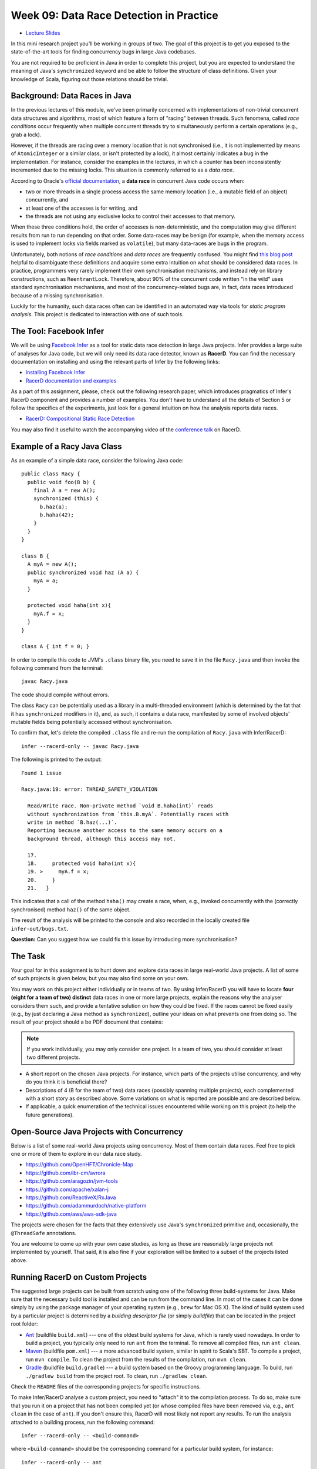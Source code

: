 .. -*- mode: rst -*-

Week 09: Data Race Detection in Practice
========================================

* `Lecture Slides <_static/resources/ysc3248-week-09-races.pdf>`_

In this mini research project you'll be working in groups of two. The
goal of this project is to get you exposed to the state-of-the-art
tools for finding concurrency bugs in large Java codebases.

You are not required to be proficient in Java in order to complete
this project, but you are expected to understand the meaning of Java's
``synchronized`` keyword and be able to follow the structure of class
definitions. Given your knowledge of Scala, figuring out those
relations should be trivial. 

Background: Data Races in Java
------------------------------

In the previous lectures of this module, we've been primarily
concerned with implementations of non-trivial concurrent data
structures and algorithms, most of which feature a form of "racing"
between threads. Such fenomena, called `race conditions` occur
frequently when multiple concurrent threads try to simultaneously
perform a certain operations (e.g., grab a lock).

However, if the threads are racing over a memory location that is not
synchronised (i.e., it is not implemented by means of
``AtomicInteger`` or a similar class, or isn't protected by a lock),
it almost certainly indicates a bug in the implementation. For instance,
consider the examples in the lectures, in which a counter has been
inconsistently incremented due to the missing locks. This situation is
commonly referred to as a `data race`.

According to Oracle's `official documentation
<https://docs.oracle.com/cd/E19205-01/820-0619/geojs/index.html>`_, a
**data race** in concurrent Java code occurs when:

* two or more threads in a single process access the same memory
  location (i.e., a mutable field of an object) concurrently, and
* at least one of the accesses is for writing, and
* the threads are not using any exclusive locks to control their
  accesses to that memory.

When these three conditions hold, the order of accesses is
non-deterministic, and the computation may give different results from
run to run depending on that order. Some data-races may be benign (for
example, when the memory access is used to implement locks via fields
marked as ``volatile``), but many data-races are bugs in the program. 

Unfortunately, both notions of `race conditions` and `data races` are
frequently confused. You might find `this blog post
<https://dzone.com/articles/race-condition-vs-data-race>`_ helpful to
disambiguate these definitions and acquire some extra intuition on
what should be considered data races. In practice, programmers very
rarely implement their own synchronisation mechanisms, and instead
rely on library constructions, such as ``ReentrantLock``. Therefore,
about 90% of the concurrent code written "in the wild" uses standard
synchronisation mechanisms, and most of the concurrency-related bugs
are, in fact, data races introduced because of a missing
synchronisation.

Luckily for the humanity, such data races often can be identified in
an automated way via tools for `static program analysis`. This project
is dedicated to interaction with one of such tools.

The Tool: Facebook Infer
------------------------

We will be using `Facebook Infer <https://fbinfer.com>`_ as a tool for
static data race detection in large Java projects. Infer provides a
large suite of analyses for Java code, but we will only need its data
race detector, known as **RacerD**. You can find the necessary
documentation on installing and using the relevant parts of Infer by
the following links:

* `Installing Facebook Infer <https://fbinfer.com/docs/getting-started.html>`_
* `RacerD documentation and examples <https://fbinfer.com/docs/racerd.html>`_

As a part of this assignment, please, check out the following research
paper, which introduces pragmatics of Infer's RacerD component and
provides a number of examples. You don't have to understand all the
details of Section 5 or follow the specifics of the experiments, just
look for a general intuition on how the analysis reports data races.

* `RacerD: Compositional Static Race Detection
  <https://ilyasergey.net/papers/racerd-oopsla18.pdf>`_

You may also find it useful to watch the accompanying video of the
`conference talk <https://www.youtube.com/watch?v=1fnUTMMQ5y0>`_ on
RacerD.

Example of a Racy Java Class
----------------------------

As an example of a simple data race, consider the following Java code::

  public class Racy {
    public void foo(B b) {
      final A a = new A();
      synchronized (this) {
        b.haz(a);
        b.haha(42);
      }
    }
  }

  class B {
    A myA = new A();
    public synchronized void haz (A a) {
      myA = a;
    }

    protected void haha(int x){
      myA.f = x;
    }
  }

  class A { int f = 0; }

In order to compile this code to JVM's ``.class`` binary file, you
need to save it in the file ``Racy.java`` and then invoke the
following command from the terminal::

  javac Racy.java

The code should compile without errors. 

The class ``Racy`` can be potentially used as a library in a
multi-threaded environment (which is determined by the fat that it has
``synchronized`` modifiers in it), and, as such, it contains a data
race, manifested by some of involved objects' mutable fields being
potentially accessed without synchronisation.

To confirm that, let's delete the compiled ``.class`` file and re-run
the compilation of ``Racy.java`` with Infer/RacerD::

  infer --racerd-only -- javac Racy.java

The following is printed to the output::

 Found 1 issue

 Racy.java:19: error: THREAD_SAFETY_VIOLATION

   Read/Write race. Non-private method `void B.haha(int)` reads
   without synchronization from `this.B.myA`. Potentially races with
   write in method `B.haz(...)`.
   Reporting because another access to the same memory occurs on a
   background thread, although this access may not.

   17.   
   18.     protected void haha(int x){
   19. >     myA.f = x;
   20.     }
   21.   }

This indicates that a call of the method ``haha()`` may create a race,
when, e.g., invoked concurrently with the (correctly synchronised)
method ``haz()`` of the same object. 

The result of the analysis will be printed to the console and also
recorded in the locally created file ``infer-out/bugs.txt``.

**Question:** Can you suggest how we could fix this issue by
introducing more synchronisation?

The Task
--------

Your goal for in this assignment is to hunt down and explore data
races in large real-world Java projects. A list of some of such
projects is given below, but you may also find some on your own.

You may work on this project either individually or in teams of two.
By using Infer/RacerD you will have to locate **four (eight for a team
of two) distinct** data races in one or more large projects, explain
the reasons why the analyser considers them such, and provide a
tentative solution on how they could be fixed. If the races cannot be
fixed easily (e.g., by just declaring a Java method as
``synchronized``), outline your ideas on what prevents one from doing
so. The result of your project should a be PDF document that contains:

.. admonition:: Note
 
   If you work individually, you may only consider one project. In a
   team of two, you should consider at least two different projects.

* A short report on the chosen Java projects. For instance, which
  parts of the projects utilise concurrency, and why do you think it
  is beneficial there? 

* Descriptions of 4 (8 for the team of two) data races (possibly
  spanning multiple projects), each complemented with a short story as
  described above. Some variations on what is reported are possible
  and are described below.

* If applicable, a quick enumeration of the technical issues
  encountered while working on this project (to help the future
  generations).

Open-Source Java Projects with Concurrency
------------------------------------------

Below is a list of some real-world Java projects using concurrency.
Most of them contain data races. Feel free to pick one or more of them
to explore in our data race study.

* https://github.com/OpenHFT/Chronicle-Map
* https://github.com/ibr-cm/avrora
* https://github.com/aragozin/jvm-tools
* https://github.com/apache/xalan-j
* https://github.com/ReactiveX/RxJava
* https://github.com/adammurdoch/native-platform
* https://github.com/aws/aws-sdk-java

The projects were chosen for the facts that they extensively use
Java's ``synchronized`` primitive and, occasionally, the
``@ThreadSafe`` annotations.

You are welcome to come up with your own case studies, as long as
those are reasonably large projects not implemented by yourself. That
said, it is also fine if your exploration will be limited to a subset
of the projects listed above.

Running RacerD on Custom Projects
---------------------------------

The suggested large projects can be built from scratch using one of
the following three build-systems for Java. Make sure that the
necessary build tool is installed and can be run from the command
line. In most of the cases it can be done simply by using the package
manager of your operating system (e.g., ``brew`` for Mac OS X). The
kind of build system used by a particular project is determined by a
`building descriptor file` (or simply `buildfile`) that can be located
in the project root folder:

* `Ant <https://ant.apache.org/manual/install.html>`_ (buildfile
  ``build.xml``) --- one of the oldest build systems for Java, which
  is rarely used nowadays. In order to build a project, you typically
  only need to run ``ant`` from the terminal. To remove all compiled
  files, run ``ant clean``.

* `Maven <https://maven.apache.org/install.html>`_ (buildfile
  ``pom.xml``) --- a more advanced build system, similar in spirit to
  Scala's SBT. To compile a project, run ``mvn compile``. To clean the
  project from the results of the compilation, run ``mvn clean``.

* `Gradle <https://gradle.org/install/>`_ (buildfile ``build.gradle``)
  --- a build system based on the Groovy programming language. To
  build, run ``./gradlew build`` from the project root. To clean, run
  ``./gradlew clean``.

Check the ``README`` files of the corresponding projects for specific
instructions.

To make Infer/RacerD analyse a custom project, you need to "attach" it
to the compilation process. To do so, make sure that you run it on a
project that has not been compiled yet (or whose compiled files have
been removed via, e.g., ``ant clean`` in the case of ``ant``). If you
don't ensure this, RacerD will most likely not report any results. To
run the analysis attached to a building process, run the following
command::

  infer --racerd-only -- <build-command>

where ``<build-command>`` should be the corresponding command for a
particular build system, for instance::

  infer --racerd-only -- ant

or::

  infer --racerd-only -- mvn compile

or::

  infer --racerd-only -- ./gradlew build

depending on the parrticular build system the project uses.

Notice that some projects might provide specific instructions on how
to build them, not following one of the patterns above. In this case,
you will need to provide the command line that is supposed to build
the project as a replacement of ``<build-command>`` in the template
above. If the compilation of the project fails, you still might be
able to partially analyse it if adding the flag ``--keep-going`` to
the command ``infer --racerd-only``::

  infer --racerd-only --keep-going -- <build-command>

Finally, you can also run Infer after the compilattion, by pointing it
correctly to the foldere with sources and the compiled
``.class``-files as follows::

  infer --racerd-only --sourcepath <path-to-java-files> --generated-classes <path-to-class-files>

As previously shown, all results of the analysis run are collected in
the file ``bugs.txt`` under the locally created folder ``infer-out``.

Tips and Tricks
---------------

Here are some hints and comments on how to approach this assignment.

* It is suggested that you team up with someone who uses a different
  OS than you (e.g., Mac OS and Linux) to cater for the situations
  when building a project or running Infer is impossible due to
  system-specific reasons. It is perfectly fine if just one of the
  teammates obtains the report, and they you split the workload on
  code triaging for bugs.

* Please, allocate sufficient time to install Infer and build some of
  the projects and be prepared to resolve the issues with missing
  libraries and/or dependencies. Solving those might take **much
  longer** than you'd expect!

* Your reported data race don't have all come from the same project:
  you may pick as many projects as necessary to describe in your
  report.

* You **don't** have to understand what `exactly` the analysed code
  does. It's perfectly fine if you explain an error in terms of
  fields/classes it affects, without explaining what purpose those
  classes serve. It is, in fact, quite frequent in large development
  to fix bugs in someone else's code without fully understanding what
  it does but just following some predefined strategies (nowadays some
  bugs can be even fixed automatically!).

* Beware that Infer/RacerD can give `false positives`, i.e., report
  some code as being racy, whereas in fact it is not. If you manage to
  identify such fragments (which is typically harder than confirming a
  race) and provide reasoning on why a certain report is a false
  positive, feel free to use it instead of one of the race report.
  That said, **at least one** of your reports should be about what you
  consider to be **true race** detected by the analyser.

* Related to the previous, some of the races reported by the tool can
  be `benign`, e.g., used for implementation of custom synchronisation
  mechanisms via atomic or ``volatile`` variable. If you manage to
  identify any properly describe one of those, feel free to use it in
  your report (instead of a proper data race report).

* Infer/RacerD is just another program, and it may contain bugs
  itself. Sometimes it might crash, in which case it is suggested you
  abandon a specific project that causes it to do so and try another
  one. Also, don't spend too much time on a project you can't compile.

* When looking for more projects on GitHub that have concurrency in
  them, it's a good strategy to check if they use ``synchronized``
  statements or ``@ThreadSafe`` annotations.

* Don't worry about confirming a data race reported by RacerD as a
  true one (in case if it's not). This is an exploratory project,
  aimed to give you experience with bug detection at scale. That said,
  you are expected to do your best when explaining the nature of the
  bugs. Just copying-pasting RacerD report won't do it.

* Don't worry if the legitimate data races you're describing are not
  so "interesting" and look like silly programming mistakes. Most of
  the real-life bugs are quite silly (and if they weren't we couldn't
  have nice automated tools that discover them so efficiently).

Further Reading
---------------

If you are interested in the state of the art in the research on data
race detection, as well as on static analyses of production code, you
might also want to check the following research papers:

* The `Context and Selected Related Work` section of `RacerD documentation <https://fbinfer.com/docs/racerd.html>`_
* `ThreadSanitizer – data race detection in practice <https://static.googleusercontent.com/media/research.google.com/en//pubs/archive/35604.pdf>`_
* `FastTrack: Efficient and Precise Dynamic Race Detection <https://users.soe.ucsc.edu/~cormac/papers/pldi09.pdf>`_
* `Lessons from Building Static Analysis Tools at Google
  <https://ai.google/research/pubs/pub46576>`_
* `Scaling Static Analyses at Facebook <https://cacm.acm.org/magazines/2019/8/238344-scaling-static-analyses-at-facebook/fulltext>`_

